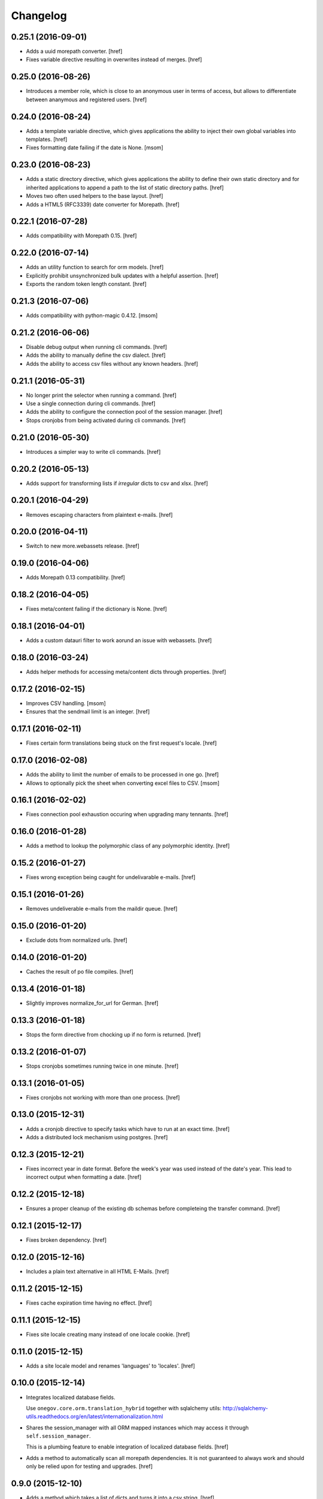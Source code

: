 Changelog
---------
0.25.1 (2016-09-01)
~~~~~~~~~~~~~~~~~~~

- Adds a uuid morepath converter.
  [href]

- Fixes variable directive resulting in overwrites instead of merges.
  [href]

0.25.0 (2016-08-26)
~~~~~~~~~~~~~~~~~~~

- Introduces a member role, which is close to an anonymous user in terms
  of access, but allows to differentiate between ananymous and registered
  users.
  [href]

0.24.0 (2016-08-24)
~~~~~~~~~~~~~~~~~~~

- Adds a template variable directive, which gives applications the ability
  to inject their own global variables into templates.
  [href]

- Fixes formatting date failing if the date is None.
  [msom]

0.23.0 (2016-08-23)
~~~~~~~~~~~~~~~~~~~

- Adds a static directory directive, which gives applications the ability
  to define their own static directory and for inherited applications to
  append a path to the list of static directory paths.
  [href]

- Moves two often used helpers to the base layout.
  [href]

- Adds a HTML5 (RFC3339) date converter for Morepath.
  [href]

0.22.1 (2016-07-28)
~~~~~~~~~~~~~~~~~~~

- Adds compatibility with Morepath 0.15.
  [href]

0.22.0 (2016-07-14)
~~~~~~~~~~~~~~~~~~~

- Adds an utility function to search for orm models.
  [href]

- Explicitly prohibit unsynchronized bulk updates with a helpful assertion.
  [href]

- Exports the random token length constant.
  [href]

0.21.3 (2016-07-06)
~~~~~~~~~~~~~~~~~~~

- Adds compatibility with python-magic 0.4.12.
  [msom]

0.21.2 (2016-06-06)
~~~~~~~~~~~~~~~~~~~

- Disable debug output when running cli commands.
  [href]

- Adds the ability to manually define the csv dialect.
  [href]

- Adds the ability to access csv files without any known headers.
  [href]

0.21.1 (2016-05-31)
~~~~~~~~~~~~~~~~~~~

- No longer print the selector when running a command.
  [href]

- Use a single connection during cli commands.
  [href]

- Adds the ability to configure the connection pool of the session manager.
  [href]

- Stops cronjobs from being activated during cli commands.
  [href]

0.21.0 (2016-05-30)
~~~~~~~~~~~~~~~~~~~

- Introduces a simpler way to write cli commands.
  [href]

0.20.2 (2016-05-13)
~~~~~~~~~~~~~~~~~~~

- Adds support for transforming lists if *irregular* dicts to csv and xlsx.
  [href]

0.20.1 (2016-04-29)
~~~~~~~~~~~~~~~~~~~

- Removes escaping characters from plaintext e-mails.
  [href]

0.20.0 (2016-04-11)
~~~~~~~~~~~~~~~~~~~

- Switch to new more.webassets release.
  [href]

0.19.0 (2016-04-06)
~~~~~~~~~~~~~~~~~~~

- Adds Morepath 0.13 compatibility.
  [href]

0.18.2 (2016-04-05)
~~~~~~~~~~~~~~~~~~~

- Fixes meta/content failing if the dictionary is None.
  [href]

0.18.1 (2016-04-01)
~~~~~~~~~~~~~~~~~~~

- Adds a custom datauri filter to work aorund an issue with webassets.
  [href]

0.18.0 (2016-03-24)
~~~~~~~~~~~~~~~~~~~

- Adds helper methods for accessing meta/content dicts through properties.
  [href]

0.17.2 (2016-02-15)
~~~~~~~~~~~~~~~~~~~

- Improves CSV handling.
  [msom]

- Ensures that the sendmail limit is an integer.
  [href]

0.17.1 (2016-02-11)
~~~~~~~~~~~~~~~~~~~

- Fixes certain form translations being stuck on the first request's locale.
  [href]

0.17.0 (2016-02-08)
~~~~~~~~~~~~~~~~~~~

- Adds the ability to limit the number of emails to be processed in one go.
  [href]

- Allows to optionally pick the sheet when converting excel files to CSV.
  [msom]

0.16.1 (2016-02-02)
~~~~~~~~~~~~~~~~~~~

- Fixes connection pool exhaustion occuring when upgrading many tennants.
  [href]

0.16.0 (2016-01-28)
~~~~~~~~~~~~~~~~~~~

- Adds a method to lookup the polymorphic class of any polymorphic identity.
  [href]

0.15.2 (2016-01-27)
~~~~~~~~~~~~~~~~~~~

- Fixes wrong exception being caught for undelivarable e-mails.
  [href]

0.15.1 (2016-01-26)
~~~~~~~~~~~~~~~~~~~

- Removes undeliverable e-mails from the maildir queue.
  [href]

0.15.0 (2016-01-20)
~~~~~~~~~~~~~~~~~~~

- Exclude dots from normalized urls.
  [href]

0.14.0 (2016-01-20)
~~~~~~~~~~~~~~~~~~~

- Caches the result of po file compiles.
  [href]

0.13.4 (2016-01-18)
~~~~~~~~~~~~~~~~~~~

- Slightly improves normalize_for_url for German.
  [href]

0.13.3 (2016-01-18)
~~~~~~~~~~~~~~~~~~~

- Stops the form directive from chocking up if no form is returned.
  [href]

0.13.2 (2016-01-07)
~~~~~~~~~~~~~~~~~~~

- Stops cronjobs sometimes running twice in one minute.
  [href]

0.13.1 (2016-01-05)
~~~~~~~~~~~~~~~~~~~

- Fixes cronjobs not working with more than one process.
  [href]

0.13.0 (2015-12-31)
~~~~~~~~~~~~~~~~~~~

- Adds a cronjob directive to specify tasks which have to run at an exact time.
  [href]

- Adds a distributed lock mechanism using postgres.
  [href]

0.12.3 (2015-12-21)
~~~~~~~~~~~~~~~~~~~

- Fixes incorrect year in date format. Before the week's year was used instead
  of the date's year. This lead to incorrect output when formatting a date.
  [href]

0.12.2 (2015-12-18)
~~~~~~~~~~~~~~~~~~~

- Ensures a proper cleanup of the existing db schemas before completeing the
  transfer command.
  [href]

0.12.1 (2015-12-17)
~~~~~~~~~~~~~~~~~~~

- Fixes broken dependency.
  [href]

0.12.0 (2015-12-16)
~~~~~~~~~~~~~~~~~~~

- Includes a plain text alternative in all HTML E-Mails.
  [href]

0.11.2 (2015-12-15)
~~~~~~~~~~~~~~~~~~~

- Fixes cache expiration time having no effect.
  [href]

0.11.1 (2015-12-15)
~~~~~~~~~~~~~~~~~~~

- Fixes site locale creating many instead of one locale cookie.
  [href]

0.11.0 (2015-12-15)
~~~~~~~~~~~~~~~~~~~

- Adds a site locale model and renames 'languages' to 'locales'.
  [href]

0.10.0 (2015-12-14)
~~~~~~~~~~~~~~~~~~~

- Integrates localized database fields.

  Use ``onegov.core.orm.translation_hybrid`` together with sqlalchemy utils:
  http://sqlalchemy-utils.readthedocs.org/en/latest/internationalization.html

- Shares the session_manager with all ORM mapped instances which may access
  it through ``self.session_manager``.

  This is a plumbing feature to enable integration of localized database
  fields.
  [href]

- Adds a method to automatically scan all morepath dependencies. It is not
  guaranteed to always work and should only be relied upon for testing and
  upgrades.
  [href]

0.9.0 (2015-12-10)
~~~~~~~~~~~~~~~~~~~

- Adds a method which takes a list of dicts and turns it into a csv string.
  [href]

- Adds a method which takes a list of dicts and turns it into a xlsx.
  [href]

0.8.1 (2015-12-08)
~~~~~~~~~~~~~~~~~~~

- Attaches the current request to each form instance, allowing for
  validation logic on the form which talks to the database.
  [href]

0.8.0 (2015-11-20)
~~~~~~~~~~~~~~~~~~~

- Adds a random password generator (for pronouncable passwords).
  [href]

- Adds yubikey_client_id and yubikey_secret_key to configuration.
  [href]

0.7.5 (2015-10-26)
~~~~~~~~~~~~~~~~~~~

- Adds the ability to convert xls/xlsx files to csv.
  [href]

- Fixes empty lines in csv tripping up the parser in unexpected ways.
  [href]

0.7.4 (2015-10-21)
~~~~~~~~~~~~~~~~~~~

- Adjacency lists are now always ordered by the value in their 'order' column.

  When adding new items to a parent, A-Z is enforced between the children, as
  long as the children are already sorted A-Z. Once this holds no longer true,
  no sorting will be imposed on the unsorted children until they are sorted
  again.
  [href]

- Adds missing space to long date formats.
  [href]

0.7.3 (2015-10-15)
~~~~~~~~~~~~~~~~~~~

- Fix being unable to load languages not conforming to our exact format.
  [href]

0.7.2 (2015-10-15)
~~~~~~~~~~~~~~~~~~~

- Improves i18n support, removing bugs, adding support for de_CH and the like.
  [href]

- The format_number function now uses the locale specific grouping/decimal
  separators.
  [href]

0.7.1 (2015-10-13)
~~~~~~~~~~~~~~~~~~~

- The csv encoding detection function will now either look for cp1152 or utf-8.
  [href]

0.7.0 (2015-10-12)
~~~~~~~~~~~~~~~~~~~

- Drops Python 2 support!
  [href]

- Adds a csv module which helps with importing flawed csv files.
  [href]

0.6.2 (2015-10-07)
~~~~~~~~~~~~~~~~~~~

- Adds an is_subpath function.
  [href]

0.6.1 (2015-10-05)
~~~~~~~~~~~~~~~~~~~

- Adds a relative_url utility function.
  [href]

- Merges multiple translations into one for faster lookups.
  [href]

0.6.0 (2015-10-02)
~~~~~~~~~~~~~~~~~~~

- Allows more than one translation directory to be set by the application. This
  enables us to use translations defined in packages outside the app. For
  example, onegov.form now keeps its own translations. Onegov.town and
  onegov.election_day simply point to onegov.form's translations to have
  them included.
  [href]

0.5.1 (2015-09-11)
~~~~~~~~~~~~~~~~~~~

- Adds an utility function to check if an object is iterable but not a string.
  [href]

0.5.0 (2015-09-10)
~~~~~~~~~~~~~~~~~~~

- E-Mails containing unicode are now sent properly.
  [href]

- Adds on_insert/on_update/on_delete signals to the session manager.
  [href]

0.4.28 (2015-09-07)
~~~~~~~~~~~~~~~~~~~

- Adds a is_uuid utility function.
  [href]

- Limits the 'subset' call for Pagination collections to once per instance.
  [href]

0.4.27 (2015-08-31)
~~~~~~~~~~~~~~~~~~~

- Fixes ``has_column`` upgrade function not checking the given table.
  [href]

- Fixes browser session chocking on an invalid cookie.
  [href]

0.4.26 (2015-08-28)
~~~~~~~~~~~~~~~~~~~

- Fixes more than one task per module crashing the upgrade.
  [href]

- Always run upgrades may now indicate if they did anything useful. If not,
  they are hidden from the upgrade output.
  [href]

0.4.25 (2015-08-24)
~~~~~~~~~~~~~~~~~~~

- The upgrades table is now prefilled with all modules and tasks, when the
  schema is first created. Fixes #8.
  [href]

- Ensures unique upgrade task function names. See #8.
  [href]

0.4.24 (2015-08-20)
~~~~~~~~~~~~~~~~~~~

- Adds support page titles consisting solely on emojis.
  [href]

- Transactions are now automatically retried once if they fail. If the second
  attempt also fails, a 409 Conflict HTTP Code is returned.
  [href]

0.4.23 (2015-08-14)
~~~~~~~~~~~~~~~~~~~

- Binds all e-mails to the transaction. Only if the transaction commits are
  the e-mails sent.

- The memcached key is now limited in its size.
  [href]

- Properly support postgres extensions.
  [href]

0.4.22 (2015-08-12)
~~~~~~~~~~~~~~~~~~~

- Fixes more unicode email sending issues.
  [href]

0.4.21 (2015-08-12)
~~~~~~~~~~~~~~~~~~~

- Adds a helper function that puts a scheme in front of urls without one.
  [href]

0.4.20 (2015-08-12)
~~~~~~~~~~~~~~~~~~~

- Linkify now escapes all html by default (except for the 'a' tag).
  [href]

- Adds proper support for unicode email addresses (only the domain and the
  text - the local part won't be supported for now as it is rare and doesn't
  even pass Chrome's or Firefox's email validation).
  [href]

- Removes the default order_by clause on adjacency lists.
  [href]

- Adds the ability to profile requests and selected pieces of code.
  [href]

0.4.19 (2015-08-10)
~~~~~~~~~~~~~~~~~~~

- Use bcrypt instead of py-bcrypt as the latter has been deprecated by passlib.
  [href]

- Support hstore types.
  [msom]

0.4.18 (2015-08-06)
~~~~~~~~~~~~~~~~~~~

- Adds a function that returns the object associated with a path.
  [href]

- Fix options not being translated on i18n-enabled forms.
  [href]

0.4.17 (2015-08-04)
~~~~~~~~~~~~~~~~~~~

- Replaces pylibmc with python-memcached, with the latter now having Python 3
  support.
  [href]

- Fix onegov-core upgrade hanging forever.
  [href]

0.4.16 (2015-07-30)
~~~~~~~~~~~~~~~~~~~

- Make sure we don't get a circulare dependency between the connection and
  the session.
  [href]

- Adds the ability to define multiple bases on the session manager.
  [href]

- Switch postgres isolation level to SERIALIZABLE for all sessions.
  [href]

0.4.15 (2015-07-29)
~~~~~~~~~~~~~~~~~~~

- Gets rid of global state used by the session manager.
  [href]

- Adds the ability to define configurations in independent methods (allowing
  for onegov.core.Framework extensions to provide their own configuration).
  [href]

- Adds functions to create and deserialize URL safe tokens.
  [msom]

0.4.14 (2015-07-17)
~~~~~~~~~~~~~~~~~~~

- Adds a sendmail command that replaces repoze.sendmail's qp.
  [href]

0.4.13 (2015-07-16)
~~~~~~~~~~~~~~~~~~~

- Adds a data transfer command to download data from a onegov cloud server and
  install them locally. Requires ssh permissions to function.

- Adds the ability to send e-mails to a maildir, instead of directly to an
  SMTP server.
  [href]

0.4.12 (2015-07-15)
~~~~~~~~~~~~~~~~~~~

- Adds the ability to render a template directly.
  [href]

0.4.11 (2015-07-14)
~~~~~~~~~~~~~~~~~~~

- Make sure upgrade steps are only added once per record.
  [href]

- Add ``has_column`` function to upgrade context.
  [href]

0.4.10 (2015-07-14)
~~~~~~~~~~~~~~~~~~~

- Adds the ability to render a single chameleon macro.
  [href]

0.4.9 (2015-07-13)
~~~~~~~~~~~~~~~~~~~

- Adds a relative date function to the layout.
  [href]

0.4.8 (2015-07-13)
~~~~~~~~~~~~~~~~~~~

- Adds a pagination base class for use with collections.
  [href]

- Adds an isodate format function to the layout base.
  [href]

0.4.7 (2015-07-08)
~~~~~~~~~~~~~~~~~~~

- Adds the ability to send emails.
  [href]

0.4.6 (2015-07-06)
~~~~~~~~~~~~~~~~~~~

- Pass the request in addition to the model when dynamically building the
  form class in the form directive.
  [href]

- Fixes onegov.core.utils.rchop not working correctly.
  [href]

0.4.5 (2015-07-02)
~~~~~~~~~~~~~~~~~~~

- Fixes SQLAlchemy error occurring if more than one model used the new
  AdjacencyList base class.
  [href]

0.4.4 (2015-07-01)
~~~~~~~~~~~~~~~~~~~

- Adds a content mixin for meta/content JSON fields.
  [href]

- Adds an abstract AdjacencyList implementation (refactored from onegov.page).
  [href]

- Adds quote_plus and unquote_plus to compat imports.
  [treinhard]

0.4.3 (2015-06-30)
~~~~~~~~~~~~~~~~~~~

- Adds the ability to format numbers through the layout class.
  [href]

0.4.2 (2015-06-29)
~~~~~~~~~~~~~~~~~~~

- Added a new 'hidden_from_public' property which may be set on any model
  handled by onegov.core Applications. If said property is found and it is
  True, anonymous users are forbidden from viewing it.

  This enables applications to dynamically set the visibilty of any model.
  [href]

0.4.1 (2015-06-26)
~~~~~~~~~~~~~~~~~~~

- Ensure that the bind schema doesn't stick around to cause test failures.
  [href]

0.4.0 (2015-06-26)
~~~~~~~~~~~~~~~~~~~

- Removes support for Python 3.3. Use 2.7 or 3.3.
  [href]

- Adds colors to the sql debug output.
  [href]

- Fix json encoder/decode not working with lists and generators.
  [href]

0.3.9 (2015-06-23)
~~~~~~~~~~~~~~~~~~~

- Moves sanitize_html and linkify functions from onegov.town to core.
  [href]

0.3.8 (2015-06-18)
~~~~~~~~~~~~~~~~~~~

- Remove parentheses from url when normalizing it.
  [href]

0.3.7 (2015-06-17)
~~~~~~~~~~~~~~~~~~~

- Adds a groupby function that returns lists instead of generators.
  [href]

- Include a layout base class useful for applications that render html.
  [href]

- Stop throwing an error if no translation is registered.
  [href]

0.3.6 (2015-06-12)
~~~~~~~~~~~~~~~~~~~

- Fix encoding error when generating the theme on certain platforms.
  [href]

- Make sure the last_change timestamp property works for single objects.
  [href]

0.3.5 (2015-06-03)
~~~~~~~~~~~~~~~~~~~

- Adds a convenience property to timestamps that returns either the modified-
  or the created-timestamp.
  [href]

0.3.4 (2015-06-03)
~~~~~~~~~~~~~~~~~~~

- Fixes SQL statement debugger failing if a statement is executed with a list
  of parameters.
  [href]

0.3.3 (2015-06-02)
~~~~~~~~~~~~~~~~~~~

- Accepts wtform's data attribute in request.get_form.
  [href]

0.3.2 (2015-05-29)
~~~~~~~~~~~~~~~~~~~

- Fix pofile loading not working in certain environments.
  [href]

0.3.1 (2015-05-28)
~~~~~~~~~~~~~~~~~~~

- Adds a method to list all schemas found in the database.
  [href]

0.3.0 (2015-05-20)
~~~~~~~~~~~~~~~~~~~

- Introduces a custom json encoder/decoder that handles additional types.
  [href]

0.2.0 (2015-05-18)
~~~~~~~~~~~~~~~~~~~

- Tighten security around static file serving.
  [href]

- Urls generated from titles no longer contain double dashes ('--').
  [href]

- The browser session now only adds a session_id to the cookies if there's
  a change in the browser session.
  [href]

- Adds the ability to count and print the sql queries that go into a single
  request.
  [href]

- Store all login information server-side. The client only gets a random
  session id scoped to the application.
  [href]

- Make sure that signatures are only valid for the origin application.
  [href]

0.1.0 (2015-05-06)
~~~~~~~~~~~~~~~~~~~

- The form directive now also accepts a factory function.
  [href]

0.0.2 (2015-05-05)
~~~~~~~~~~~~~~~~~~~

- The CSRF protection now associates a random secret with the session. The
  random secret is then used to check if the CSRF token is valid.
  [href]

- Cache the translator on the request to be slightly more efficient.
  [href]

0.0.1 (2015-04-29)
~~~~~~~~~~~~~~~~~~~

- Initial Release [href]
